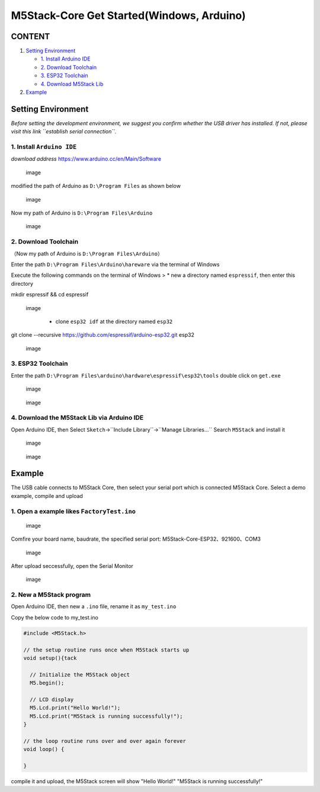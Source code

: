 M5Stack-Core Get Started(Windows, Arduino)
==========================================

CONTENT
~~~~~~~

1. `Setting Environment <#setting-environment>`__

   -  `1. Install Arduino IDE <#1-install-arduino-ide>`__

   -  `2. Download Toolchain <#2-download-toolchain>`__

   -  `3. ESP32 Toolchain <#3-esp32-toolchain>`__

   -  `4. Download M5Stack Lib <#4-download-m5stack-lib>`__

2. `Example <#example>`__

Setting Environment
~~~~~~~~~~~~~~~~~~~

*Before setting the development environment, we suggest you confirm
whether the USB driver has installed. If not, please visit this link
``establish serial connection``.*

1. Install ``Arduino IDE``
^^^^^^^^^^^^^^^^^^^^^^^^^^

*download address* https://www.arduino.cc/en/Main/Software

.. figure:: ../../_static/screenshots/arduino_cc_package.png
   :alt: image

   image
modified the path of Arduino as ``D:\Program Files`` as shown below

.. figure:: ../../_static/screenshots/select_arduino_install_path.png
   :alt: image

   image
Now my path of Arduino is ``D:\Program Files\Arduino``

.. figure:: ../../_static/screenshots/arduino_path.png
   :alt: image

   image
2. Download Toolchain
^^^^^^^^^^^^^^^^^^^^^

（Now my path of Arduino is ``D:\Program Files\Arduino``\ ）

Enter the path ``D:\Program Files\Arduino\hareware`` via the terminal of
Windows

Execute the following commands on the terminal of Windows > \* new a
directory named ``espressif``, then enter this directory

mkdir espressif && cd espressif

.. figure:: ../../_static/screenshots/mkdir_espressif.png
   :alt: image

   image

    -  clone ``esp32 idf`` at the directory named ``esp32``

git clone --recursive https://github.com/espressif/arduino-esp32.git
esp32

.. figure:: ../../_static/screenshots/download_idf.png
   :alt: image

   image
3. ESP32 Toolchain
^^^^^^^^^^^^^^^^^^

Enter the path
``D:\Program Files\arduino\hardware\espressif\esp32\tools`` double click
on ``get.exe``

.. figure:: ../../_static/screenshots/select_get_exe_file.png
   :alt: image

   image
.. figure:: ../../_static/screenshots/download_xtensa_tools.png
   :alt: image

   image
4. Download the M5Stack Lib via Arduino IDE
^^^^^^^^^^^^^^^^^^^^^^^^^^^^^^^^^^^^^^^^^^^

Open Arduino IDE, then Select
``Sketch``->``Include Library``->``Manage Libraries...`` Search
``M5Stack`` and install it

.. figure:: ../../_static/screenshots/select_arduino_lib.png
   :alt: image

   image
.. figure:: ../../_static/screenshots/download_m5stack_lib.png
   :alt: image

   image
Example
~~~~~~~

The USB cable connects to M5Stack Core, then select your serial port
which is connected M5Stack Core. Select a demo example, compile and
upload

1. Open a example likes ``FactoryTest.ino``
^^^^^^^^^^^^^^^^^^^^^^^^^^^^^^^^^^^^^^^^^^^

.. figure:: ../../_static/screenshots/select_demo.png
   :alt: image

   image
Comfire your board name, baudrate, the specified serial port:
M5Stack-Core-ESP32、921600、COM3

.. figure:: ../../_static/screenshots/select_board_and_com.png
   :alt: image

   image
After upload seccessfully, open the Serial Monitor

.. figure:: ../../_static/screenshots/FactoryTest_result.png
   :alt: image

   image
2. New a M5Stack program
^^^^^^^^^^^^^^^^^^^^^^^^

Open Arduino IDE, then new a ``.ino`` file, rename it as ``my_test.ino``

Copy the below code to my\_test.ino

.. code:: cpp

    #include <M5Stack.h>

    // the setup routine runs once when M5Stack starts up
    void setup(){tack

      // Initialize the M5Stack object
      M5.begin();

      // LCD display
      M5.Lcd.print("Hello World!");
      M5.Lcd.print("M5Stack is running successfully!");    
    }

    // the loop routine runs over and over again forever
    void loop() {

    }

compile it and upload, the M5Stack screen will show "Hello World!"
"M5Stack is running successfully!"
